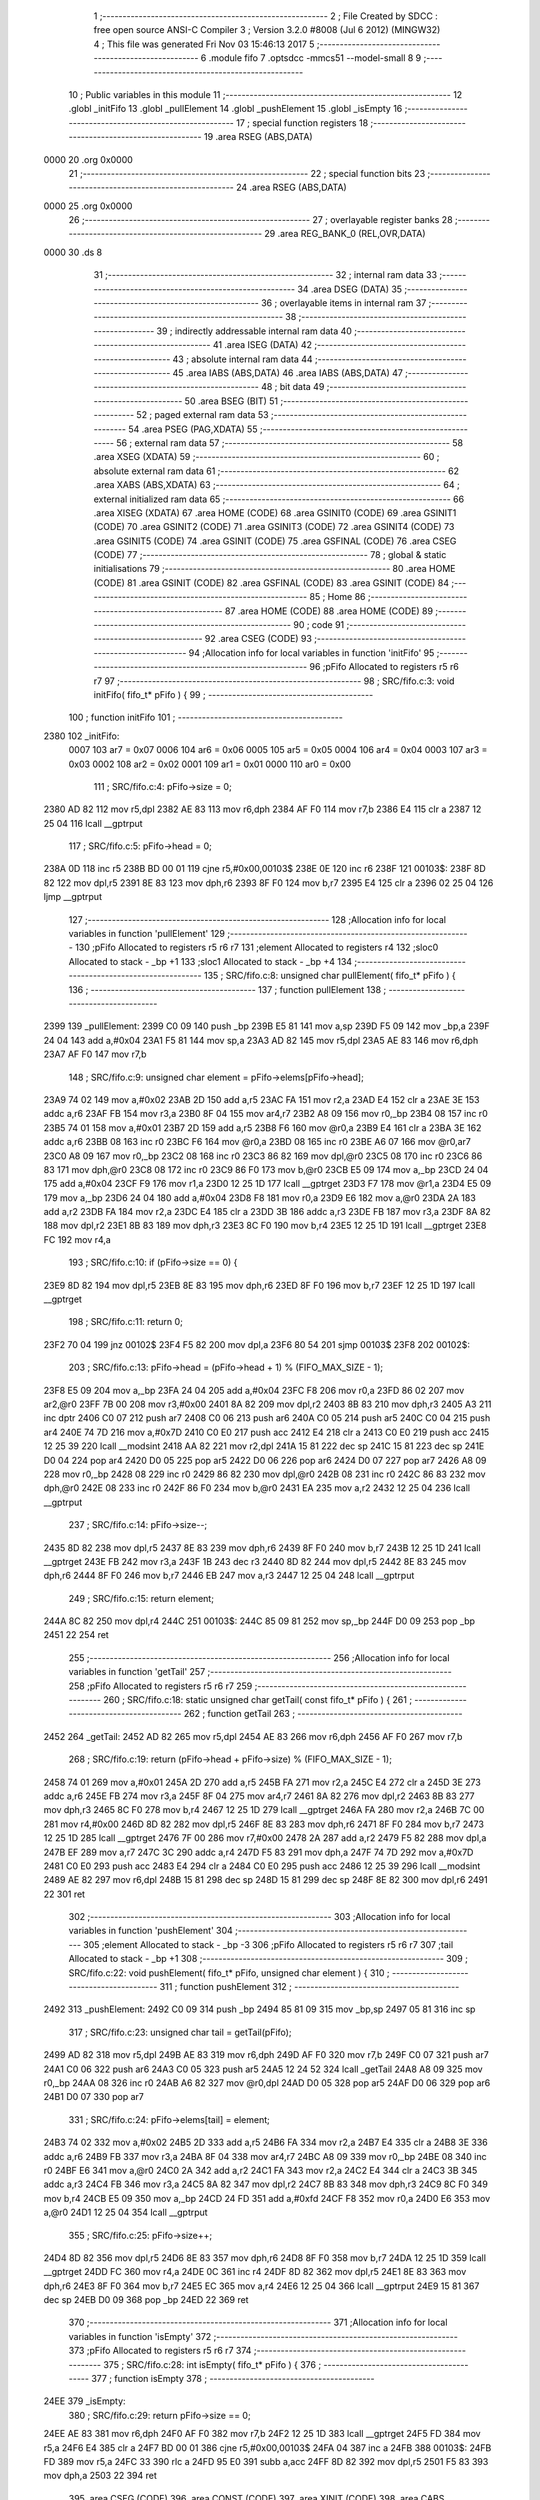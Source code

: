                               1 ;--------------------------------------------------------
                              2 ; File Created by SDCC : free open source ANSI-C Compiler
                              3 ; Version 3.2.0 #8008 (Jul  6 2012) (MINGW32)
                              4 ; This file was generated Fri Nov 03 15:46:13 2017
                              5 ;--------------------------------------------------------
                              6 	.module fifo
                              7 	.optsdcc -mmcs51 --model-small
                              8 	
                              9 ;--------------------------------------------------------
                             10 ; Public variables in this module
                             11 ;--------------------------------------------------------
                             12 	.globl _initFifo
                             13 	.globl _pullElement
                             14 	.globl _pushElement
                             15 	.globl _isEmpty
                             16 ;--------------------------------------------------------
                             17 ; special function registers
                             18 ;--------------------------------------------------------
                             19 	.area RSEG    (ABS,DATA)
   0000                      20 	.org 0x0000
                             21 ;--------------------------------------------------------
                             22 ; special function bits
                             23 ;--------------------------------------------------------
                             24 	.area RSEG    (ABS,DATA)
   0000                      25 	.org 0x0000
                             26 ;--------------------------------------------------------
                             27 ; overlayable register banks
                             28 ;--------------------------------------------------------
                             29 	.area REG_BANK_0	(REL,OVR,DATA)
   0000                      30 	.ds 8
                             31 ;--------------------------------------------------------
                             32 ; internal ram data
                             33 ;--------------------------------------------------------
                             34 	.area DSEG    (DATA)
                             35 ;--------------------------------------------------------
                             36 ; overlayable items in internal ram 
                             37 ;--------------------------------------------------------
                             38 ;--------------------------------------------------------
                             39 ; indirectly addressable internal ram data
                             40 ;--------------------------------------------------------
                             41 	.area ISEG    (DATA)
                             42 ;--------------------------------------------------------
                             43 ; absolute internal ram data
                             44 ;--------------------------------------------------------
                             45 	.area IABS    (ABS,DATA)
                             46 	.area IABS    (ABS,DATA)
                             47 ;--------------------------------------------------------
                             48 ; bit data
                             49 ;--------------------------------------------------------
                             50 	.area BSEG    (BIT)
                             51 ;--------------------------------------------------------
                             52 ; paged external ram data
                             53 ;--------------------------------------------------------
                             54 	.area PSEG    (PAG,XDATA)
                             55 ;--------------------------------------------------------
                             56 ; external ram data
                             57 ;--------------------------------------------------------
                             58 	.area XSEG    (XDATA)
                             59 ;--------------------------------------------------------
                             60 ; absolute external ram data
                             61 ;--------------------------------------------------------
                             62 	.area XABS    (ABS,XDATA)
                             63 ;--------------------------------------------------------
                             64 ; external initialized ram data
                             65 ;--------------------------------------------------------
                             66 	.area XISEG   (XDATA)
                             67 	.area HOME    (CODE)
                             68 	.area GSINIT0 (CODE)
                             69 	.area GSINIT1 (CODE)
                             70 	.area GSINIT2 (CODE)
                             71 	.area GSINIT3 (CODE)
                             72 	.area GSINIT4 (CODE)
                             73 	.area GSINIT5 (CODE)
                             74 	.area GSINIT  (CODE)
                             75 	.area GSFINAL (CODE)
                             76 	.area CSEG    (CODE)
                             77 ;--------------------------------------------------------
                             78 ; global & static initialisations
                             79 ;--------------------------------------------------------
                             80 	.area HOME    (CODE)
                             81 	.area GSINIT  (CODE)
                             82 	.area GSFINAL (CODE)
                             83 	.area GSINIT  (CODE)
                             84 ;--------------------------------------------------------
                             85 ; Home
                             86 ;--------------------------------------------------------
                             87 	.area HOME    (CODE)
                             88 	.area HOME    (CODE)
                             89 ;--------------------------------------------------------
                             90 ; code
                             91 ;--------------------------------------------------------
                             92 	.area CSEG    (CODE)
                             93 ;------------------------------------------------------------
                             94 ;Allocation info for local variables in function 'initFifo'
                             95 ;------------------------------------------------------------
                             96 ;pFifo                     Allocated to registers r5 r6 r7 
                             97 ;------------------------------------------------------------
                             98 ;	SRC/fifo.c:3: void initFifo( fifo_t* pFifo ) {
                             99 ;	-----------------------------------------
                            100 ;	 function initFifo
                            101 ;	-----------------------------------------
   2380                     102 _initFifo:
                    0007    103 	ar7 = 0x07
                    0006    104 	ar6 = 0x06
                    0005    105 	ar5 = 0x05
                    0004    106 	ar4 = 0x04
                    0003    107 	ar3 = 0x03
                    0002    108 	ar2 = 0x02
                    0001    109 	ar1 = 0x01
                    0000    110 	ar0 = 0x00
                            111 ;	SRC/fifo.c:4: pFifo->size = 0;
   2380 AD 82               112 	mov	r5,dpl
   2382 AE 83               113 	mov	r6,dph
   2384 AF F0               114 	mov	r7,b
   2386 E4                  115 	clr	a
   2387 12 25 04            116 	lcall	__gptrput
                            117 ;	SRC/fifo.c:5: pFifo->head = 0;
   238A 0D                  118 	inc	r5
   238B BD 00 01            119 	cjne	r5,#0x00,00103$
   238E 0E                  120 	inc	r6
   238F                     121 00103$:
   238F 8D 82               122 	mov	dpl,r5
   2391 8E 83               123 	mov	dph,r6
   2393 8F F0               124 	mov	b,r7
   2395 E4                  125 	clr	a
   2396 02 25 04            126 	ljmp	__gptrput
                            127 ;------------------------------------------------------------
                            128 ;Allocation info for local variables in function 'pullElement'
                            129 ;------------------------------------------------------------
                            130 ;pFifo                     Allocated to registers r5 r6 r7 
                            131 ;element                   Allocated to registers r4 
                            132 ;sloc0                     Allocated to stack - _bp +1
                            133 ;sloc1                     Allocated to stack - _bp +4
                            134 ;------------------------------------------------------------
                            135 ;	SRC/fifo.c:8: unsigned char pullElement( fifo_t* pFifo ) {
                            136 ;	-----------------------------------------
                            137 ;	 function pullElement
                            138 ;	-----------------------------------------
   2399                     139 _pullElement:
   2399 C0 09               140 	push	_bp
   239B E5 81               141 	mov	a,sp
   239D F5 09               142 	mov	_bp,a
   239F 24 04               143 	add	a,#0x04
   23A1 F5 81               144 	mov	sp,a
   23A3 AD 82               145 	mov	r5,dpl
   23A5 AE 83               146 	mov	r6,dph
   23A7 AF F0               147 	mov	r7,b
                            148 ;	SRC/fifo.c:9: unsigned char element = pFifo->elems[pFifo->head];
   23A9 74 02               149 	mov	a,#0x02
   23AB 2D                  150 	add	a,r5
   23AC FA                  151 	mov	r2,a
   23AD E4                  152 	clr	a
   23AE 3E                  153 	addc	a,r6
   23AF FB                  154 	mov	r3,a
   23B0 8F 04               155 	mov	ar4,r7
   23B2 A8 09               156 	mov	r0,_bp
   23B4 08                  157 	inc	r0
   23B5 74 01               158 	mov	a,#0x01
   23B7 2D                  159 	add	a,r5
   23B8 F6                  160 	mov	@r0,a
   23B9 E4                  161 	clr	a
   23BA 3E                  162 	addc	a,r6
   23BB 08                  163 	inc	r0
   23BC F6                  164 	mov	@r0,a
   23BD 08                  165 	inc	r0
   23BE A6 07               166 	mov	@r0,ar7
   23C0 A8 09               167 	mov	r0,_bp
   23C2 08                  168 	inc	r0
   23C3 86 82               169 	mov	dpl,@r0
   23C5 08                  170 	inc	r0
   23C6 86 83               171 	mov	dph,@r0
   23C8 08                  172 	inc	r0
   23C9 86 F0               173 	mov	b,@r0
   23CB E5 09               174 	mov	a,_bp
   23CD 24 04               175 	add	a,#0x04
   23CF F9                  176 	mov	r1,a
   23D0 12 25 1D            177 	lcall	__gptrget
   23D3 F7                  178 	mov	@r1,a
   23D4 E5 09               179 	mov	a,_bp
   23D6 24 04               180 	add	a,#0x04
   23D8 F8                  181 	mov	r0,a
   23D9 E6                  182 	mov	a,@r0
   23DA 2A                  183 	add	a,r2
   23DB FA                  184 	mov	r2,a
   23DC E4                  185 	clr	a
   23DD 3B                  186 	addc	a,r3
   23DE FB                  187 	mov	r3,a
   23DF 8A 82               188 	mov	dpl,r2
   23E1 8B 83               189 	mov	dph,r3
   23E3 8C F0               190 	mov	b,r4
   23E5 12 25 1D            191 	lcall	__gptrget
   23E8 FC                  192 	mov	r4,a
                            193 ;	SRC/fifo.c:10: if (pFifo->size == 0) {
   23E9 8D 82               194 	mov	dpl,r5
   23EB 8E 83               195 	mov	dph,r6
   23ED 8F F0               196 	mov	b,r7
   23EF 12 25 1D            197 	lcall	__gptrget
                            198 ;	SRC/fifo.c:11: return 0;
   23F2 70 04               199 	jnz	00102$
   23F4 F5 82               200 	mov	dpl,a
   23F6 80 54               201 	sjmp	00103$
   23F8                     202 00102$:
                            203 ;	SRC/fifo.c:13: pFifo->head = (pFifo->head + 1) % (FIFO_MAX_SIZE - 1);
   23F8 E5 09               204 	mov	a,_bp
   23FA 24 04               205 	add	a,#0x04
   23FC F8                  206 	mov	r0,a
   23FD 86 02               207 	mov	ar2,@r0
   23FF 7B 00               208 	mov	r3,#0x00
   2401 8A 82               209 	mov	dpl,r2
   2403 8B 83               210 	mov	dph,r3
   2405 A3                  211 	inc	dptr
   2406 C0 07               212 	push	ar7
   2408 C0 06               213 	push	ar6
   240A C0 05               214 	push	ar5
   240C C0 04               215 	push	ar4
   240E 74 7D               216 	mov	a,#0x7D
   2410 C0 E0               217 	push	acc
   2412 E4                  218 	clr	a
   2413 C0 E0               219 	push	acc
   2415 12 25 39            220 	lcall	__modsint
   2418 AA 82               221 	mov	r2,dpl
   241A 15 81               222 	dec	sp
   241C 15 81               223 	dec	sp
   241E D0 04               224 	pop	ar4
   2420 D0 05               225 	pop	ar5
   2422 D0 06               226 	pop	ar6
   2424 D0 07               227 	pop	ar7
   2426 A8 09               228 	mov	r0,_bp
   2428 08                  229 	inc	r0
   2429 86 82               230 	mov	dpl,@r0
   242B 08                  231 	inc	r0
   242C 86 83               232 	mov	dph,@r0
   242E 08                  233 	inc	r0
   242F 86 F0               234 	mov	b,@r0
   2431 EA                  235 	mov	a,r2
   2432 12 25 04            236 	lcall	__gptrput
                            237 ;	SRC/fifo.c:14: pFifo->size--;
   2435 8D 82               238 	mov	dpl,r5
   2437 8E 83               239 	mov	dph,r6
   2439 8F F0               240 	mov	b,r7
   243B 12 25 1D            241 	lcall	__gptrget
   243E FB                  242 	mov	r3,a
   243F 1B                  243 	dec	r3
   2440 8D 82               244 	mov	dpl,r5
   2442 8E 83               245 	mov	dph,r6
   2444 8F F0               246 	mov	b,r7
   2446 EB                  247 	mov	a,r3
   2447 12 25 04            248 	lcall	__gptrput
                            249 ;	SRC/fifo.c:15: return element;
   244A 8C 82               250 	mov	dpl,r4
   244C                     251 00103$:
   244C 85 09 81            252 	mov	sp,_bp
   244F D0 09               253 	pop	_bp
   2451 22                  254 	ret
                            255 ;------------------------------------------------------------
                            256 ;Allocation info for local variables in function 'getTail'
                            257 ;------------------------------------------------------------
                            258 ;pFifo                     Allocated to registers r5 r6 r7 
                            259 ;------------------------------------------------------------
                            260 ;	SRC/fifo.c:18: static unsigned char getTail( const fifo_t* pFifo ) {
                            261 ;	-----------------------------------------
                            262 ;	 function getTail
                            263 ;	-----------------------------------------
   2452                     264 _getTail:
   2452 AD 82               265 	mov	r5,dpl
   2454 AE 83               266 	mov	r6,dph
   2456 AF F0               267 	mov	r7,b
                            268 ;	SRC/fifo.c:19: return (pFifo->head + pFifo->size) % (FIFO_MAX_SIZE - 1);
   2458 74 01               269 	mov	a,#0x01
   245A 2D                  270 	add	a,r5
   245B FA                  271 	mov	r2,a
   245C E4                  272 	clr	a
   245D 3E                  273 	addc	a,r6
   245E FB                  274 	mov	r3,a
   245F 8F 04               275 	mov	ar4,r7
   2461 8A 82               276 	mov	dpl,r2
   2463 8B 83               277 	mov	dph,r3
   2465 8C F0               278 	mov	b,r4
   2467 12 25 1D            279 	lcall	__gptrget
   246A FA                  280 	mov	r2,a
   246B 7C 00               281 	mov	r4,#0x00
   246D 8D 82               282 	mov	dpl,r5
   246F 8E 83               283 	mov	dph,r6
   2471 8F F0               284 	mov	b,r7
   2473 12 25 1D            285 	lcall	__gptrget
   2476 7F 00               286 	mov	r7,#0x00
   2478 2A                  287 	add	a,r2
   2479 F5 82               288 	mov	dpl,a
   247B EF                  289 	mov	a,r7
   247C 3C                  290 	addc	a,r4
   247D F5 83               291 	mov	dph,a
   247F 74 7D               292 	mov	a,#0x7D
   2481 C0 E0               293 	push	acc
   2483 E4                  294 	clr	a
   2484 C0 E0               295 	push	acc
   2486 12 25 39            296 	lcall	__modsint
   2489 AE 82               297 	mov	r6,dpl
   248B 15 81               298 	dec	sp
   248D 15 81               299 	dec	sp
   248F 8E 82               300 	mov	dpl,r6
   2491 22                  301 	ret
                            302 ;------------------------------------------------------------
                            303 ;Allocation info for local variables in function 'pushElement'
                            304 ;------------------------------------------------------------
                            305 ;element                   Allocated to stack - _bp -3
                            306 ;pFifo                     Allocated to registers r5 r6 r7 
                            307 ;tail                      Allocated to stack - _bp +1
                            308 ;------------------------------------------------------------
                            309 ;	SRC/fifo.c:22: void pushElement( fifo_t* pFifo, unsigned char element ) {
                            310 ;	-----------------------------------------
                            311 ;	 function pushElement
                            312 ;	-----------------------------------------
   2492                     313 _pushElement:
   2492 C0 09               314 	push	_bp
   2494 85 81 09            315 	mov	_bp,sp
   2497 05 81               316 	inc	sp
                            317 ;	SRC/fifo.c:23: unsigned char tail = getTail(pFifo);
   2499 AD 82               318 	mov	r5,dpl
   249B AE 83               319 	mov	r6,dph
   249D AF F0               320 	mov	r7,b
   249F C0 07               321 	push	ar7
   24A1 C0 06               322 	push	ar6
   24A3 C0 05               323 	push	ar5
   24A5 12 24 52            324 	lcall	_getTail
   24A8 A8 09               325 	mov	r0,_bp
   24AA 08                  326 	inc	r0
   24AB A6 82               327 	mov	@r0,dpl
   24AD D0 05               328 	pop	ar5
   24AF D0 06               329 	pop	ar6
   24B1 D0 07               330 	pop	ar7
                            331 ;	SRC/fifo.c:24: pFifo->elems[tail] = element;
   24B3 74 02               332 	mov	a,#0x02
   24B5 2D                  333 	add	a,r5
   24B6 FA                  334 	mov	r2,a
   24B7 E4                  335 	clr	a
   24B8 3E                  336 	addc	a,r6
   24B9 FB                  337 	mov	r3,a
   24BA 8F 04               338 	mov	ar4,r7
   24BC A8 09               339 	mov	r0,_bp
   24BE 08                  340 	inc	r0
   24BF E6                  341 	mov	a,@r0
   24C0 2A                  342 	add	a,r2
   24C1 FA                  343 	mov	r2,a
   24C2 E4                  344 	clr	a
   24C3 3B                  345 	addc	a,r3
   24C4 FB                  346 	mov	r3,a
   24C5 8A 82               347 	mov	dpl,r2
   24C7 8B 83               348 	mov	dph,r3
   24C9 8C F0               349 	mov	b,r4
   24CB E5 09               350 	mov	a,_bp
   24CD 24 FD               351 	add	a,#0xfd
   24CF F8                  352 	mov	r0,a
   24D0 E6                  353 	mov	a,@r0
   24D1 12 25 04            354 	lcall	__gptrput
                            355 ;	SRC/fifo.c:25: pFifo->size++;
   24D4 8D 82               356 	mov	dpl,r5
   24D6 8E 83               357 	mov	dph,r6
   24D8 8F F0               358 	mov	b,r7
   24DA 12 25 1D            359 	lcall	__gptrget
   24DD FC                  360 	mov	r4,a
   24DE 0C                  361 	inc	r4
   24DF 8D 82               362 	mov	dpl,r5
   24E1 8E 83               363 	mov	dph,r6
   24E3 8F F0               364 	mov	b,r7
   24E5 EC                  365 	mov	a,r4
   24E6 12 25 04            366 	lcall	__gptrput
   24E9 15 81               367 	dec	sp
   24EB D0 09               368 	pop	_bp
   24ED 22                  369 	ret
                            370 ;------------------------------------------------------------
                            371 ;Allocation info for local variables in function 'isEmpty'
                            372 ;------------------------------------------------------------
                            373 ;pFifo                     Allocated to registers r5 r6 r7 
                            374 ;------------------------------------------------------------
                            375 ;	SRC/fifo.c:28: int isEmpty( fifo_t* pFifo ) {
                            376 ;	-----------------------------------------
                            377 ;	 function isEmpty
                            378 ;	-----------------------------------------
   24EE                     379 _isEmpty:
                            380 ;	SRC/fifo.c:29: return pFifo->size == 0;
   24EE AE 83               381 	mov	r6,dph
   24F0 AF F0               382 	mov	r7,b
   24F2 12 25 1D            383 	lcall	__gptrget
   24F5 FD                  384 	mov	r5,a
   24F6 E4                  385 	clr	a
   24F7 BD 00 01            386 	cjne	r5,#0x00,00103$
   24FA 04                  387 	inc	a
   24FB                     388 00103$:
   24FB FD                  389 	mov	r5,a
   24FC 33                  390 	rlc	a
   24FD 95 E0               391 	subb	a,acc
   24FF 8D 82               392 	mov	dpl,r5
   2501 F5 83               393 	mov	dph,a
   2503 22                  394 	ret
                            395 	.area CSEG    (CODE)
                            396 	.area CONST   (CODE)
                            397 	.area XINIT   (CODE)
                            398 	.area CABS    (ABS,CODE)
